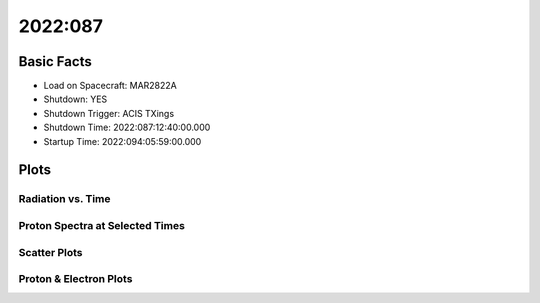 .. _2022-087:

2022:087
--------------

Basic Facts
===========

* Load on Spacecraft: MAR2822A  
* Shutdown: YES  
* Shutdown Trigger: ACIS TXings  
* Shutdown Time: 2022:087:12:40:00.000  
* Startup Time: 2022:094:05:59:00.000  

Plots
=====

Radiation vs. Time
++++++++++++++++++

.. image:: rad_vs_time.png

Proton Spectra at Selected Times
++++++++++++++++++++++++++++++++

.. image:: proton_spectra.png

Scatter Plots
+++++++++++++

.. image:: scatter_plots.png

Proton & Electron Plots
+++++++++++++++++++++++

.. image:: ace_vs_time.png

